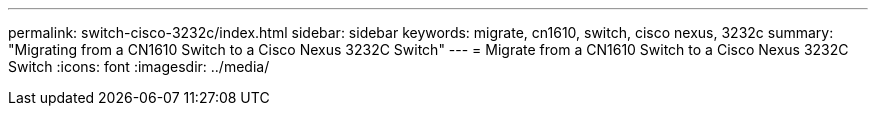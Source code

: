 ---
permalink: switch-cisco-3232c/index.html
sidebar: sidebar
keywords: migrate, cn1610, switch, cisco nexus, 3232c
summary: "Migrating from a CN1610 Switch to a Cisco Nexus 3232C Switch"
---
= Migrate from a CN1610 Switch to a Cisco Nexus 3232C Switch
:icons: font
:imagesdir: ../media/
